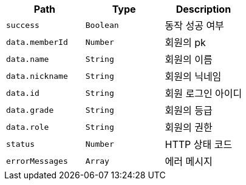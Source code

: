 |===
|Path|Type|Description

|`+success+`
|`+Boolean+`
|동작 성공 여부

|`+data.memberId+`
|`+Number+`
|회원의 pk

|`+data.name+`
|`+String+`
|회원의 이름

|`+data.nickname+`
|`+String+`
|회원의 닉네임

|`+data.id+`
|`+String+`
|회원 로그인 아이디

|`+data.grade+`
|`+String+`
|회원의 등급

|`+data.role+`
|`+String+`
|회원의 권한

|`+status+`
|`+Number+`
|HTTP 상태 코드

|`+errorMessages+`
|`+Array+`
|에러 메시지

|===
